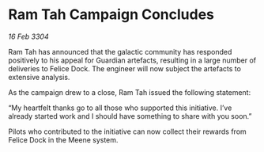 * Ram Tah Campaign Concludes

/16 Feb 3304/

Ram Tah has announced that the galactic community has responded positively to his appeal for Guardian artefacts, resulting in a large number of deliveries to Felice Dock. The engineer will now subject the artefacts to extensive analysis. 

As the campaign drew to a close, Ram Tah issued the following statement: 

“My heartfelt thanks go to all those who supported this initiative. I’ve already started work and I should have something to share with you soon.” 

Pilots who contributed to the initiative can now collect their rewards from Felice Dock in the Meene system.